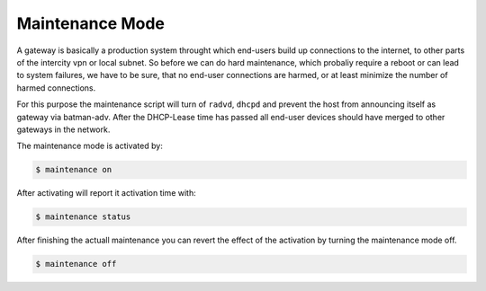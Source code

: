 Maintenance Mode
================

A gateway is basically a production system throught which end-users build up
connections to the internet, to other parts of the intercity vpn or local
subnet. So before we can do hard maintenance, which probaliy require a reboot
or can lead to system failures, we have to be sure, that no end-user connections
are harmed, or at least minimize the number of harmed connections.

For this purpose the maintenance script will turn of ``radvd``, ``dhcpd`` and
prevent the host from announcing itself as gateway via batman-adv. After the 
DHCP-Lease time has passed all end-user devices should have merged to other
gateways in the network.

The maintenance mode is activated by:


.. code-block:: sh

  $ maintenance on

After activating will report it activation time with:


.. code-block:: sh

  $ maintenance status

After finishing the actuall maintenance you can revert the effect of the activation 
by turning the maintenance mode off.


.. code-block:: sh

  $ maintenance off
